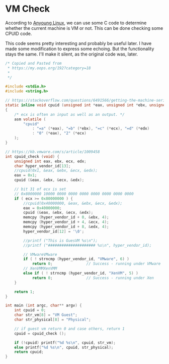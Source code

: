 * VM Check
According to [[https://my.oops.org/192?category=18][Anyoung Linux]], we can use some C code to determine whether the current machine is VM or not. This can be done checking some CPUID code.

This code seems pretty interesting and probably be useful later. I have made some modification to express some echoing. But the functionality stays the same. I'll make it silent, as the original code was, later.

#+begin_src c :tangle vm_check.c
/* Copied and Pasted from
 * https://my.oops.org/192?category=18
 * 
 */

#include <stdio.h>
#include <string.h>

// https://stackoverflow.com/questions/6491566/getting-the-machine-serial-number-and-cpu-id-using-c-c-in-linux
static inline void cpuid (unsigned int *eax, unsigned int *ebx, unsigned int *ecx, unsigned int *edx)
{
    /* ecx is often an input as well as an output. */
    asm volatile (
        "cpuid"
            : "=a" (*eax), "=b" (*ebx), "=c" (*ecx), "=d" (*edx)
            : "0" (*eax), "2" (*ecx)
    );
}

// https://kb.vmware.com/s/article/1009458
int cpuid_check (void) {
    unsigned int eax, ebx, ecx, edx;
    char hyper_vendor_id[13];
    //cpuid(0x1, &eax, &ebx, &ecx, &edx);
    eax = 0x1;
    cpuid (&eax, &ebx, &ecx, &edx);

    // bit 31 of ecx is set
    // 0x8000000 10000 0000 0000 0000 0000 0000 0000 0000
    if ( ecx >= 0x80000000 ) {
        //cpuid(0x40000000, &eax, &ebx, &ecx, &edx);
        eax = 0x40000000;
        cpuid (&eax, &ebx, &ecx, &edx);
        memcpy (hyper_vendor_id + 0, &ebx, 4);
        memcpy (hyper_vendor_id + 4, &ecx, 4);
        memcpy (hyper_vendor_id + 8, &edx, 4);
        hyper_vendor_id[12] = '\0';

        //printf ("This is GuesVM %s\n");
        //printf ("##################### %s\n", hyper_vendor_id);

        // VMwareVMware
        if ( ! strncmp (hyper_vendor_id, "VMware", 6) )
            return 0;               // Success - running under VMware
        // XenVMMXenVMM
        else if ( ! strncmp (hyper_vendor_id, "XenVM", 5) )
            return 0;               // Success - running under Xen
    }

    return 1;
}

int main (int argc, char** argv) {
    int cpuid = 0;
    char str_vm[8] = "VM Guest";
    char str_physical[8] = "Physical";
    
    // if guest vm return 0 and case others, return 1
    cpuid = cpuid_check ();

    if (!cpuid) printf("%d %s\n", cpuid, str_vm);
    else printf("%d %s\n", cpuid, str_physical);
    return cpuid;
}

#+end_src
